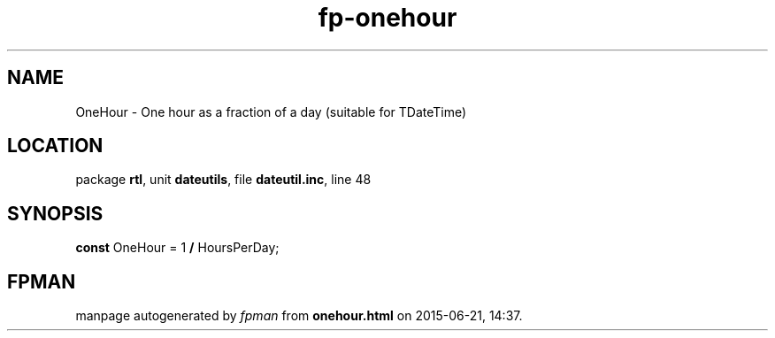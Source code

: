 .\" file autogenerated by fpman
.TH "fp-onehour" 3 "2014-03-14" "fpman" "Free Pascal Programmer's Manual"
.SH NAME
OneHour - One hour as a fraction of a day (suitable for TDateTime)
.SH LOCATION
package \fBrtl\fR, unit \fBdateutils\fR, file \fBdateutil.inc\fR, line 48
.SH SYNOPSIS
\fBconst\fR OneHour = 1 \fB/\fR HoursPerDay;

.SH FPMAN
manpage autogenerated by \fIfpman\fR from \fBonehour.html\fR on 2015-06-21, 14:37.

